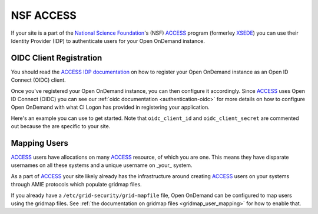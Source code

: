 .. _nsf-access:

NSF ACCESS
----------

If your site is a part of the `National Science Foundation`_'s (NSF)
`ACCESS`_ program (formerley `XSEDE`_) you can use their Identity Provider (IDP)
to authenticate users for your Open OnDemand instance.

OIDC Client Registration
************************

You should read the `ACCESS IDP documentation`_ on how to register your Open OnDemand
instance as an Open ID Connect (OIDC) client.

Once you've registered your Open OnDemand instance, you can then configure it accordingly.
Since `ACCESS`_ uses Open ID Connect (OIDC) you can see our :ref:`oidc documentation <authentication-oidc>`
for more details on how to configure Open OnDemand with what CI Logon has provided in
registering your application.


Here's an example you can use to get started. Note that ``oidc_client_id`` and ``oidc_client_secret``
are commented out because the are specific to your site.

.. code-block:: yaml
  :emphasize-lines: 3-4

  oidc_uri: "/oidc"
  oidc_provider_metadata_url: "https://cilogon.org/.well-known/openid-configuration"
  # oidc_client_id: "cilogon:/client_id/..."
  # oidc_client_secret: "..."
  oidc_remote_user_claim: "eppn"
  oidc_scope: "openid email org.cilogon.userinfo"
  oidc_session_inactivity_timeout: 28800
  oidc_session_max_duration: 28800
  oidc_state_max_number_of_cookies: "10 true"
  oidc_settings:
    OIDCPassIDTokenAs: "serialized"
    OIDCPassRefreshToken: "On"
    OIDCPassClaimsAs: "environment"
    OIDCStripCookies: "mod_auth_openidc_session mod_auth_openidc_session_chunks mod_auth_openidc_session_0 mod_auth_openidc_session_1"
    OIDCAuthRequestParams: "idphint=https%3A%2F%2Faccess-ci.org%2Fidp"

Mapping Users
*************

`ACCESS`_ users have allocations on many `ACCESS`_ resource, of which you are one.
This means they have disparate usernames on all these systems and a unique username
on _your_ system.

As a part of `ACCESS`_ your site likely already has the infrastructure around creating
`ACCESS`_ users on your systems through AMIE protocols which populate gridmap files.

If you already have a ``/etc/grid-security/grid-mapfile`` file, Open OnDemand can be
configured to map users using the gridmap files. See :ref:`the documentation on gridmap files <gridmap_user_mapping>`
for how to enable that.


.. _mod_auth_openidc: https://github.com/zmartzone/mod_auth_openidc
.. _National Science Foundation: https://www.nsf.gov/
.. _ACCESS: https://access-ci.org/
.. _XSEDE: https://www.xsede.org/
.. _ACCESS IDP documentation: https://identity.access-ci.org/
